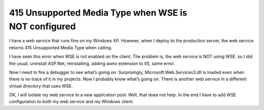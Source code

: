 .. meta::
   :description: I have a web service that runs fine on my Windows XP. However, when I deploy to the production server, the web service returns 415 Unsupported Media Type when c

415 Unsupported Media Type when WSE is NOT configured
=====================================================
.. post:: 14, Feb, 2009
   :tags: ASP.Net,Web Service
   :category: Microsoft
   :author: me
   :nocomments:

.. container:: bvMsg
   :name: msgcns!1BE894DEAF296E0A!850

   I have a web service that runs fine on my Windows XP. However, when I
   deploy to the production server, the web service returns 415
   Unsupported Media Type when calling.

   I have seen this error when WSE is not enabled on the client. The
   problem is, the web service is NOT using WSE. so I did the usual,
   uninstall ASP.Net, reinstalling, adding asmx extension to IIS, same
   error.

   Now I need to fire a debugger to see what’s going on. Surprisingly,
   Microsoft.Web.Services3.dll is loaded even when there is no trace of
   it in my projects. Now I probably know what’s going on. There is
   another web service in a different virtual directory that uses WSE.

   OK, I will isolate my web service to a new application pool. Well,
   that does not help. In the end I have to add WSE configuration to
   both my web service and my Windows client.

